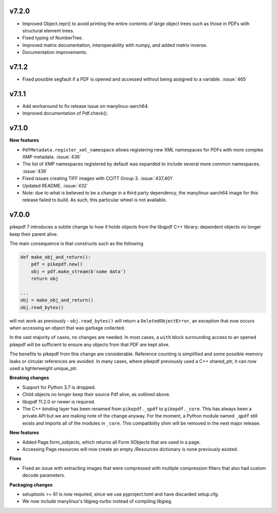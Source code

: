 v7.2.0
======

- Improved Object.repr() to avoid printing the entire contents of large object trees
  such as those in PDFs with structural element trees.
- Fixed typing of NumberTree.
- Improved matrix documentation, interoperability with numpy, and added matrix inverse.
- Documentation improvements.

v7.1.2
======

- Fixed possible segfault if a PDF is opened and accessed without being assigned to a
  variable. :issue:`465`

v7.1.1
======

- Add workaround to fix release issue on manylinux-aarch64.
- Improved documentation of Pdf.check().

v7.1.0
======

**New features**

- ``PdfMetadata.register_xml_namespace`` allows registering new XML namespaces for
  PDFs with more complex XMP metadata. :issue:`436`
- The list of XMP namespaces registered by default was expanded to include several
  more common namespaces. :issue:`436`
- Fixed issues creating TIFF images with CCITT Group 3. :issue:`437,401`
- Updated README. :issue:`432`
- Note: due to what is believed to be a change in a third party dependency, the
  manylinux-aarch64 image for this release failed to build. As such, this particular
  wheel is not available.

v7.0.0
======

pikepdf 7 introduces a subtle change to how it holds objects from the libqpdf C++ library:
dependent objects no longer keep their parent alive.

The main consequence is that constructs such as the following

.. code-block:: python

    def make_obj_and_return():
        pdf = pikepdf.new()
        obj = pdf.make_stream(b'some data')
        return obj

    ...
    obj = make_obj_and_return()
    obj.read_bytes()

will not work as previously - ``obj.read_bytes()`` will return a
``DeletedObjectError``, an exception that now occurs when accessing an object that was
garbage collected.

In the vast majority of cases, no changes are needed. In most cases, a ``with`` block
surrounding access to an opened pikepdf will be sufficient to ensure any objects
from that PDF are kept alive.

The benefits to pikepdf from this change are considerable. Reference counting is
simplified and some possible memory leaks or circular references are avoided. In many
cases, where pikepdf previously used a C++ shared_ptr, it can now used a
lighterweight unique_ptr.

**Breaking changes**

- Support for Python 3.7 is dropped.
- Child objects no longer keep their source Pdf alive, as outlined above.
- libqpdf 11.2.0 or newer is required.
- The C++ binding layer has been renamed from ``pikepdf._qpdf`` to ``pikepdf._core``.
  This has always been a private API but we are making note of the change anyway.
  For the moment, a Python module named ``_qpdf`` still exists and imports all of the
  modules in ``_core``. This compatibility shim will be removed in the next major
  release.

**New features**

- Added Page.form_xobjects, which returns all Form XObjects that are used in a page.
- Accessing Page.resources will now create an empty /Resources dictionary is none
  previously existed.

**Fixes**

- Fixed an issue with extracting images that were compressed with multiple compression
  filters that also had custom decode parameters.

**Packaging changes**

- setuptools >= 61 is now required, since we use pyproject.toml and have discarded
  setup.cfg.
- We now include manylinux's libjpeg-turbo instead of compiling libjpeg.
